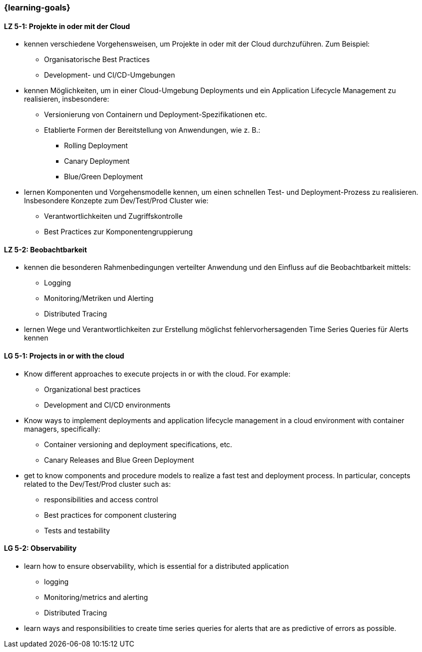 === {learning-goals}


// tag::DE[]
[[LZ-5-1]]
==== LZ 5-1: Projekte in oder mit der Cloud
* kennen verschiedene Vorgehensweisen, um Projekte in oder mit der Cloud durchzuführen. Zum Beispiel:
** Organisatorische Best Practices
** Development- und CI/CD-Umgebungen
* kennen Möglichkeiten, um in einer Cloud-Umgebung Deployments und ein Application Lifecycle Management zu realisieren, insbesondere:
** Versionierung von Containern und Deployment-Spezifikationen etc.
** Etablierte Formen der Bereitstellung von Anwendungen, wie z. B.:
*** Rolling Deployment
*** Canary Deployment
*** Blue/Green Deployment
* lernen Komponenten und Vorgehensmodelle kennen, um einen schnellen Test- und Deployment-Prozess zu realisieren. Insbesondere Konzepte zum Dev/Test/Prod Cluster wie:
** Verantwortlichkeiten und Zugriffskontrolle
** Best Practices zur Komponentengruppierung

[[LZ-5-2]]
==== LZ 5-2: Beobachtbarkeit
* kennen die besonderen Rahmenbedingungen verteilter Anwendung und den Einfluss auf die Beobachtbarkeit mittels:
** Logging
** Monitoring/Metriken und Alerting
** Distributed Tracing
* lernen Wege und Verantwortlichkeiten zur Erstellung möglichst fehlervorhersagenden Time Series Queries für Alerts kennen

// end::DE[]

// tag::EN[]
[[LG-5-1]]
==== LG 5-1: Projects in or with the cloud
* Know different approaches to execute projects in or with the cloud. For example:
** Organizational best practices
** Development and CI/CD environments
* Know ways to implement deployments and application lifecycle management in a cloud environment with container managers, specifically:
** Container versioning and deployment specifications, etc.
** Canary Releases and Blue Green Deployment
* get to know components and procedure models to realize a fast test and deployment process. In particular, concepts related to the Dev/Test/Prod cluster such as:
** responsibilities and access control
** Best practices for component clustering
** Tests and testability

[[LG-5-2]]
==== LG 5-2: Observability
* learn how to ensure observability, which is essential for a distributed application
** logging
** Monitoring/metrics and alerting
** Distributed Tracing
* learn ways and responsibilities to create time series queries for alerts that are as predictive of errors as possible.

// end::EN[]


